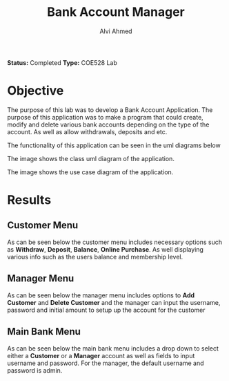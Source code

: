 #+LaTeX_CLASS: mycustom 

#+TITLE: Bank Account Manager
#+AUTHOR: Alvi Ahmed

*Status:* Completed 
*Type:* COE528 Lab

* Objective 

The purpose of this lab was to develop a Bank Account Application. The purpose of this application
was to make a program that could create, modify and delete various bank accounts depending on the
type of the account.  As well as allow withdrawals, deposits and etc. 

The functionality of this application can be seen in the uml diagrams below  


[[file:./images/class_diagram.png]]

The image shows the class uml diagram of the application.


[[file:./images/use_case_diagram.png]]

The image shows the use case diagram of the application.



* Results 

** Customer Menu  

As can be seen below the customer menu includes necessary options such
as *Withdraw*, *Deposit*, *Balance*, *Online Purchase*. As well
displaying various info such as the users balance and membership
level. 

[[file:images/custmenu.png]]

** Manager Menu 

As can be seen below the manager menu includes options to *Add
Customer* and *Delete Customer* and the manager can input the
username, password and initial amount to setup up the account for the customer

[[file:images/managermenu.png]]


** Main Bank Menu 

As can be seen below the main bank menu includes a drop down to select
either a *Customer* or a *Manager* account as well as fields to input
username and password. For the manager, the default username and
password is admin.

[[file:images/bankmenu1.png]]
